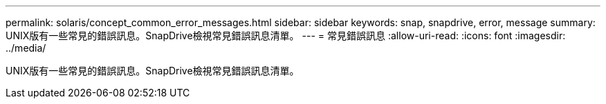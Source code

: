 ---
permalink: solaris/concept_common_error_messages.html 
sidebar: sidebar 
keywords: snap, snapdrive, error, message 
summary: UNIX版有一些常見的錯誤訊息。SnapDrive檢視常見錯誤訊息清單。 
---
= 常見錯誤訊息
:allow-uri-read: 
:icons: font
:imagesdir: ../media/


[role="lead"]
UNIX版有一些常見的錯誤訊息。SnapDrive檢視常見錯誤訊息清單。
